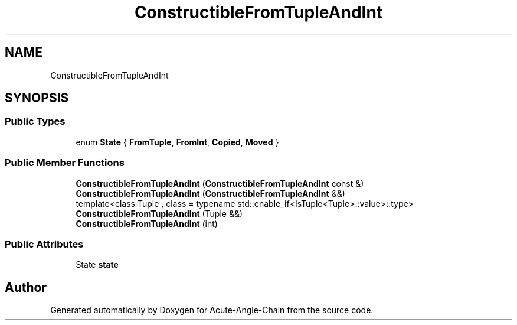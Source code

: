 .TH "ConstructibleFromTupleAndInt" 3 "Sun Jun 3 2018" "Acute-Angle-Chain" \" -*- nroff -*-
.ad l
.nh
.SH NAME
ConstructibleFromTupleAndInt
.SH SYNOPSIS
.br
.PP
.SS "Public Types"

.in +1c
.ti -1c
.RI "enum \fBState\fP { \fBFromTuple\fP, \fBFromInt\fP, \fBCopied\fP, \fBMoved\fP }"
.br
.in -1c
.SS "Public Member Functions"

.in +1c
.ti -1c
.RI "\fBConstructibleFromTupleAndInt\fP (\fBConstructibleFromTupleAndInt\fP const &)"
.br
.ti -1c
.RI "\fBConstructibleFromTupleAndInt\fP (\fBConstructibleFromTupleAndInt\fP &&)"
.br
.ti -1c
.RI "template<class Tuple , class  = typename std::enable_if<IsTuple<Tuple>::value>::type> \fBConstructibleFromTupleAndInt\fP (Tuple &&)"
.br
.ti -1c
.RI "\fBConstructibleFromTupleAndInt\fP (int)"
.br
.in -1c
.SS "Public Attributes"

.in +1c
.ti -1c
.RI "State \fBstate\fP"
.br
.in -1c

.SH "Author"
.PP 
Generated automatically by Doxygen for Acute-Angle-Chain from the source code\&.
